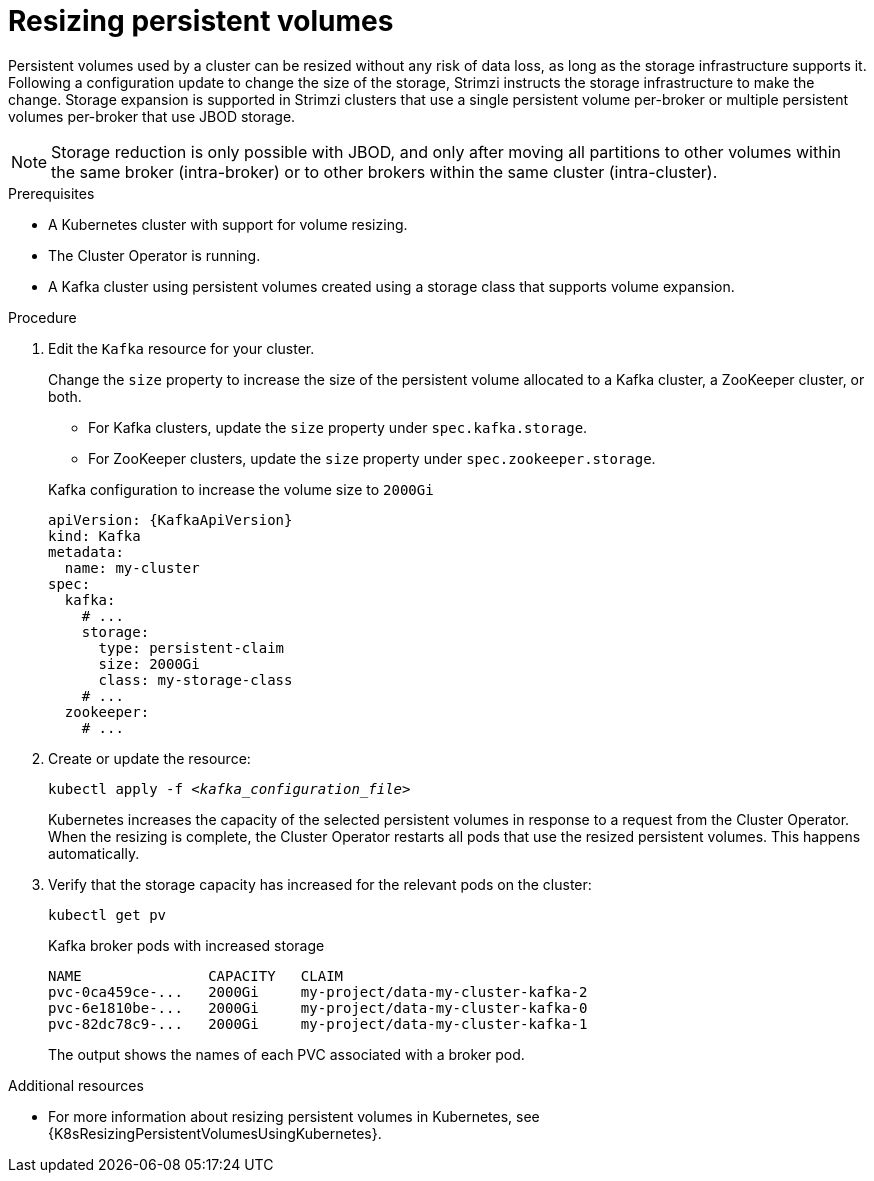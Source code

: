 // Module included in the following assemblies:
//
// assembly-storage.adoc

[id='proc-resizing-persistent-volumes-{context}']
= Resizing persistent volumes

[role="_abstract"]
Persistent volumes used by a cluster can be resized without any risk of data loss, as long as the storage infrastructure supports it. 
Following a configuration update to change the size of the storage, Strimzi instructs the storage infrastructure to make the change. 
Storage expansion is supported in Strimzi clusters that use a single persistent volume per-broker or multiple persistent volumes per-broker that use JBOD storage. 

NOTE: Storage reduction is only possible with JBOD, and only after moving all partitions to other volumes within the same broker (intra-broker) or to other brokers within the same cluster (intra-cluster).

.Prerequisites

* A Kubernetes cluster with support for volume resizing.
* The Cluster Operator is running.
* A Kafka cluster using persistent volumes created using a storage class that supports volume expansion.

.Procedure

. Edit the `Kafka` resource for your cluster.
+
Change the `size` property to increase the size of the persistent volume allocated to a Kafka cluster, a ZooKeeper cluster, or both.
+
--
* For Kafka clusters, update the `size` property under `spec.kafka.storage`.
* For ZooKeeper clusters, update the `size` property under `spec.zookeeper.storage`.
--
+
.Kafka configuration to increase the volume size to `2000Gi`
[source,yaml,subs=attributes+]
----
apiVersion: {KafkaApiVersion}
kind: Kafka
metadata:
  name: my-cluster
spec:
  kafka:
    # ...
    storage:
      type: persistent-claim
      size: 2000Gi
      class: my-storage-class
    # ...
  zookeeper:
    # ...
----

. Create or update the resource:
+
[source,shell,subs=+quotes]
kubectl apply -f _<kafka_configuration_file>_
+
Kubernetes increases the capacity of the selected persistent volumes in response to a request from the Cluster Operator.
When the resizing is complete, the Cluster Operator restarts all pods that use the resized persistent volumes.
This happens automatically.

. Verify that the storage capacity has increased for the relevant pods on the cluster:
+
[source,shell,subs=+quotes]
kubectl get pv
+
.Kafka broker pods with increased storage
[source,shell,subs="+quotes,attributes"]
----
NAME               CAPACITY   CLAIM
pvc-0ca459ce-...   2000Gi     my-project/data-my-cluster-kafka-2
pvc-6e1810be-...   2000Gi     my-project/data-my-cluster-kafka-0
pvc-82dc78c9-...   2000Gi     my-project/data-my-cluster-kafka-1
----
+
The output shows the names of each PVC associated with a broker pod.

[role="_additional-resources"]
.Additional resources

* For more information about resizing persistent volumes in Kubernetes, see {K8sResizingPersistentVolumesUsingKubernetes}.
